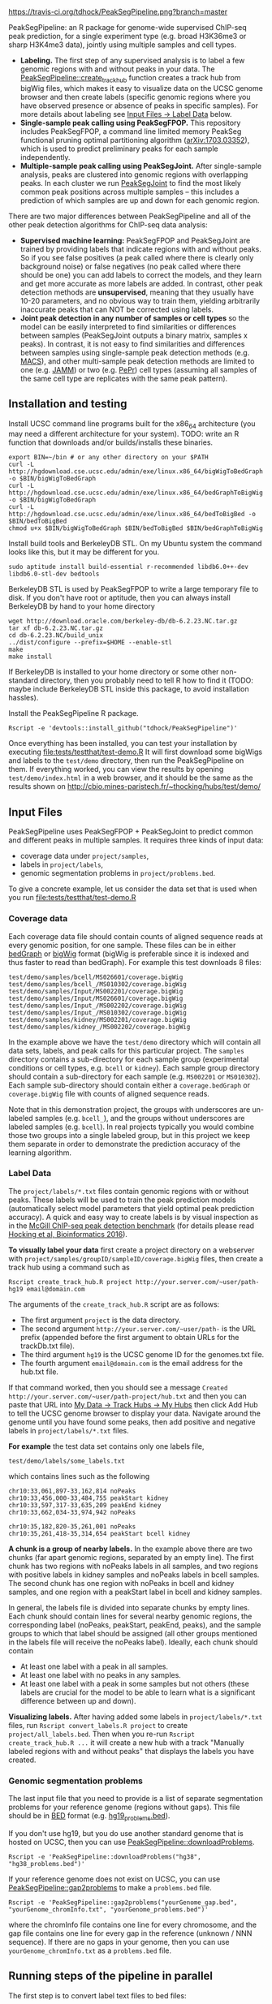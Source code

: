 [[https://travis-ci.org/tdhock/PeakSegPipeline][https://travis-ci.org/tdhock/PeakSegPipeline.png?branch=master]]

PeakSegPipeline: an R package for genome-wide supervised ChIP-seq
peak prediction, for a single experiment type (e.g. broad H3K36me3 or
sharp H3K4me3 data), jointly using multiple samples and cell types.
- *Labeling.* The first step of any supervised analysis is to label a
  few genomic regions with and without peaks in your data. The
  [[file:R/create_track_hub.R][PeakSegPipeline::create_track_hub]] function creates a track hub from
  bigWig files, which makes it easy to visualize data on the UCSC
  genome browser and then create labels (specific genomic regions
  where you have observed presence or absence of peaks in specific
  samples). For more details about labeling see [[#label-data][Input Files -> Label Data]] below.
- *Single-sample peak calling using PeakSegFPOP.* This repository
  includes PeakSegFPOP, a command line limited memory PeakSeg
  functional pruning optimal partitioning algorithm
  ([[https://arxiv.org/abs/1703.03352][arXiv:1703.03352]]), which is used to predict preliminary peaks for
  each sample independently.
- *Multiple-sample peak calling using PeakSegJoint.* After
  single-sample analysis, peaks are clustered into genomic regions
  with overlapping peaks. In each cluster we run [[https://github.com/tdhock/PeakSegJoint][PeakSegJoint]] to find
  the most likely common peak positions across multiple samples --
  this includes a prediction of which samples are up and down for each
  genomic region.

There are two major differences between PeakSegPipeline and all of the
other peak detection algorithms for ChIP-seq data analysis:

- *Supervised machine learning:* PeakSegFPOP and PeakSegJoint are
  trained by providing labels that indicate regions with and
  without peaks. So if you see false positives (a peak called where
  there is clearly only background noise) or false negatives (no peak
  called where there should be one) you can add labels to correct
  the models, and they learn and get more accurate as more labels
  are added. In contrast, other peak detection methods are
  *unsupervised*, meaning that they usually have 10-20 parameters, and
  no obvious way to train them, yielding arbitrarily inaccurate peaks
  that can NOT be corrected using labels.
- *Joint peak detection in any number of samples or cell types* so the
  model can be easily interpreted to find similarities or differences
  between samples (PeakSegJoint outputs a binary matrix, samples x
  peaks). In contrast, it is not easy to find similarities and
  differences between samples using single-sample peak detection
  methods (e.g. [[https://github.com/taoliu/MACS][MACS]]), and other multi-sample peak detection methods
  are limited to one (e.g. [[https://github.com/mahmoudibrahim/jamm][JAMM]]) or two (e.g. [[https://code.google.com/p/pepr-chip-seq/][PePr]]) cell types
  (assuming all samples of the same cell type are replicates with the
  same peak pattern).

** Installation and testing

Install UCSC command line programs built for the x86_64 architecture
(you may need a different architecture for your system). TODO: write
an R function that downloads and/or builds/installs these binaries.

#+BEGIN_SRC shell-script
export BIN=~/bin # or any other directory on your $PATH
curl -L http://hgdownload.cse.ucsc.edu/admin/exe/linux.x86_64/bigWigToBedGraph -o $BIN/bigWigToBedGraph
curl -L http://hgdownload.cse.ucsc.edu/admin/exe/linux.x86_64/bedGraphToBigWig -o $BIN/bigWigToBedGraph
curl -L http://hgdownload.cse.ucsc.edu/admin/exe/linux.x86_64/bedToBigBed -o $BIN/bedToBigBed
chmod u+x $BIN/bigWigToBedGraph $BIN/bedToBigBed $BIN/bedGraphToBigWig
#+END_SRC

Install build tools and BerkeleyDB STL. On my Ubuntu system the
command looks like this, but it may be different for you.

#+BEGIN_SRC shell-script
sudo aptitude install build-essential r-recommended libdb6.0++-dev libdb6.0-stl-dev bedtools
#+END_SRC

BerkeleyDB STL is used by PeakSegFPOP to write a large temporary file
to disk. If you don't have root or aptitude, then you can always
install BerkeleyDB by hand to your home directory

#+BEGIN_SRC shell-script
wget http://download.oracle.com/berkeley-db/db-6.2.23.NC.tar.gz
tar xf db-6.2.23.NC.tar.gz
cd db-6.2.23.NC/build_unix
../dist/configure --prefix=$HOME --enable-stl
make
make install
#+END_SRC 

If BerkeleyDB is installed to your home directory or some other
non-standard directory, then you probably need to tell R how to find
it (TODO: maybe include BerkeleyDB STL inside this package, to avoid
installation hassles).

Install the PeakSegPipeline R package.

#+BEGIN_SRC shell-script
Rscript -e 'devtools::install_github("tdhock/PeakSegPipeline")'
#+END_SRC

Once everything has been installed, you can test your installation by
executing [[file:tests/testthat/test-demo.R]] It will first download some
bigWigs and labels to the =test/demo= directory, then run the
PeakSegPipeline on them. If everything worked, you can view the
results by opening =test/demo/index.html= in a web browser, and it
should be the same as the results shown on
http://cbio.mines-paristech.fr/~thocking/hubs/test/demo/

** Input Files

PeakSegPipeline uses PeakSegFPOP + PeakSegJoint to predict common and
different peaks in multiple samples. It requires three kinds of input
data:
- coverage data under =project/samples=,
- labels in =project/labels=,
- genomic segmentation problems in =project/problems.bed=.

To give a concrete example, let us consider the data set that is used
when you run [[file:tests/testthat/test-demo.R]]

*** Coverage data

Each coverage data file should contain counts of aligned sequence
reads at every genomic position, for one sample. These files can be in
either [[https://genome.ucsc.edu/goldenpath/help/bedgraph.html][bedGraph]] or [[https://genome.ucsc.edu/goldenpath/help/bigWig.html][bigWig]] format (bigWig is preferable since it is
indexed and thus faster to read than bedGraph). For example
this test downloads 8 files:

#+BEGIN_SRC 
test/demo/samples/bcell/MS026601/coverage.bigWig
test/demo/samples/bcell_/MS010302/coverage.bigWig
test/demo/samples/Input/MS002201/coverage.bigWig
test/demo/samples/Input/MS026601/coverage.bigWig
test/demo/samples/Input_/MS002202/coverage.bigWig
test/demo/samples/Input_/MS010302/coverage.bigWig
test/demo/samples/kidney/MS002201/coverage.bigWig
test/demo/samples/kidney_/MS002202/coverage.bigWig
#+END_SRC

In the example above we have the =test/demo= directory which will
contain all data sets, labels, and peak calls for this particular
project. The =samples= directory contains a sub-directory for each
sample group (experimental conditions or cell types, e.g. =bcell= or
=kidney=). Each sample group directory should contain a sub-directory
for each sample (e.g. =MS002201= or =MS010302=). Each sample
sub-directory should contain either a =coverage.bedGraph= or
=coverage.bigWig= file with counts of aligned sequence reads.

Note that in this demonstration project, the groups with underscores
are un-labeled samples (e.g. =bcell_=), and the groups without
underscores are labeled samples (e.g. =bcell=). In real projects
typically you would combine those two groups into a single labeled
group, but in this project we keep them separate in order to
demonstrate the prediction accuracy of the learning algorithm.

*** Label Data

The =project/labels/*.txt= files contain genomic regions with or without
peaks. These labels will be used to train the peak prediction models
(automatically select model parameters that yield optimal peak
prediction accuracy). A quick and easy way to create labels is by
visual inspection as in the [[http://cbio.mines-paristech.fr/~thocking/chip-seq-chunk-db/][McGill ChIP-seq peak detection benchmark]]
(for details please read [[http://bioinformatics.oxfordjournals.org/content/early/2016/10/23/bioinformatics.btw672.abstract][Hocking et al, Bioinformatics 2016]]).

*To visually label your data* first create a project directory on a
webserver with =project/samples/groupID/sampleID/coverage.bigWig=
files, then create a track hub using a command such as

#+BEGIN_SRC shell-script
Rscript create_track_hub.R project http://your.server.com/~user/path- hg19 email@domain.com
#+END_SRC

The arguments of the =create_track_hub.R= script are as follows:
- The first argument =project= is the data directory. 
- The second argument =http://your.server.com/~user/path-= is the URL
  prefix (appended before the first argument to obtain URLs for the
  trackDb.txt file).
- The third argument =hg19= is the UCSC genome ID for the genomes.txt file. 
- The fourth argument =email@domain.com= is the email address for the
  hub.txt file.

If that command worked, then you should see a message =Created
http://your.server.com/~user/path-project/hub.txt= and then you can
paste that URL into [[http://genome.ucsc.edu/cgi-bin/hgHubConnect#unlistedHubs][My Data -> Track Hubs -> My Hubs]] then click Add
Hub to tell the UCSC genome browser to display your data.  Navigate
around the genome until you have found some peaks, then add positive
and negative labels in =project/labels/*.txt= files.

*For example* the test data set contains only one
labels file,

#+BEGIN_SRC 
test/demo/labels/some_labels.txt
#+END_SRC

which contains lines such as the following

#+BEGIN_SRC 
chr10:33,061,897-33,162,814 noPeaks
chr10:33,456,000-33,484,755 peakStart kidney
chr10:33,597,317-33,635,209 peakEnd kidney
chr10:33,662,034-33,974,942 noPeaks

chr10:35,182,820-35,261,001 noPeaks
chr10:35,261,418-35,314,654 peakStart bcell kidney
#+END_SRC

*A chunk is a group of nearby labels.* In the example above there are
two chunks (far apart genomic regions, separated by an empty
line). The first chunk has two regions with noPeaks labels in all
samples, and two regions with positive labels in kidney samples and
noPeaks labels in bcell samples. The second chunk has one region with
noPeaks in bcell and kidney samples, and one region with a peakStart
label in bcell and kidney samples.

In general, the labels file is divided into separate chunks by empty
lines. Each chunk should contain lines for several nearby genomic
regions, the corresponding label (noPeaks, peakStart, peakEnd, peaks),
and the sample groups to which that label should be assigned (all
other groups mentioned in the labels file will receive the noPeaks
label). Ideally, each chunk should contain 
- At least one label with a peak in all samples.
- At least one label with no peaks in any samples.
- At least one label with a peak in some samples but not others (these
  labels are crucial for the model to be able to learn what is a
  significant difference between up and down).

*Visualizing labels.* After having added some labels in
=project/labels/*.txt= files, run =Rscript convert_labels.R project=
to create =project/all_labels.bed=.  Then when you re-run =Rscript
create_track_hub.R ...= it will create a new hub with a track
"Manually labeled regions with and without peaks" that displays the
labels you have created.

*** Genomic segmentation problems

The last input file that you need to provide is a list of separate
segmentation problems for your reference genome (regions without
gaps). This file should be in [[https://genome.ucsc.edu/FAQ/FAQformat#format1][BED]] format
(e.g. [[https://raw.githubusercontent.com/tdhock/PeakSegFPOP/master/hg19_problems.bed][hg19_problems.bed]]).

If you don't use hg19, but you do use another standard genome that is
hosted on UCSC, then you can use [[file:R/downloadProblems.R][PeakSegPipeline::downloadProblems]].

#+BEGIN_SRC shell-script
Rscript -e 'PeakSegPipeline::downloadProblems("hg38", "hg38_problems.bed")'
#+END_SRC

If your reference genome does not exist on UCSC, you can use
[[file:R/gap2problems.R][PeakSegPipeline::gap2problems]] to make a =problems.bed= file.

#+BEGIN_SRC shell-script
Rscript -e 'PeakSegPipeline::gap2problems("yourGenome_gap.bed", "yourGenome_chromInfo.txt", "yourGenome_problems.bed")'
#+END_SRC

where the chromInfo file contains one line for every chromosome, and
the gap file contains one line for every gap in the reference (unknown
/ NNN sequence). If there are no gaps in your genome, then you can use
=yourGenome_chromInfo.txt= as a =problems.bed= file.

** Running steps of the pipeline in parallel

The first step is to convert label text files to bed files:

#+BEGIN_SRC shell-script
Rscript -e 'PeakSegPipeline::convert_labels("test/demo")'
#+END_SRC

Since the human genome is so large, we recommend to do model training
and peak prediction in parallel. To use a PBS/qsub cluster such as
Compute Canada's [[http://www.hpc.mcgill.ca/index.php/guillimin-status][guillimin]], call
[[file:create_problems_all.R][PeakSegPipeline::create_problems_all]] with a =PBS.header= argument that
reflects your cluster configuration:

#+BEGIN_SRC shell-script
Rscript -e 'PeakSegPipeline::create_problems_all("test/demo")'
#+END_SRC

That will create problem sub-directories in
=test/demo/samples/*/*/problems/*=. Begin model training by computing
=target.tsv= files:

#+BEGIN_SRC shell-script
for lbed in test/demo/samples/*/*/problems/*/labels.bed;do qsub $(echo $lbed|sed 's/labels.bed/target.tsv.sh/');done
#+END_SRC

The target is the largest interval of log(penalty) values for which
PeakSegFPOP returns peak models that have the minimum number of
incorrect labels. The =target.tsv= files are used for training a
machine learning model that can predict optimal penalty values, even
for un-labeled samples and genome subsets. To train a model, use

#+BEGIN_SRC shell-script
Rscript -e 'PeakSegPipeline::train_model("test/demo")'
#+END_SRC

which trains a model using
=test/demo/samples/*/*/problems/*/target.tsv= files, and saves it to
=test/demo/model.RData=. To compute peak predictions independently for
each sample and genomic segmentation problem,

#+BEGIN_SRC shell-script
for sh in test/demo/problems/*/jointProblems.bed.sh;do qsub $sh;done
#+END_SRC

which will launch one job for each genomic segmentation problem. Each
job will make peak predictions in all samples, then write
=test/demo/problems/*/jointProblems/*= directories with
=target.tsv.sh= and =peaks.bed.sh= scripts. One directory and joint
segmentation problem will be created for each genomic region which has
at least one sample with a predicted peak. To train a joint peak
calling model, run

#+BEGIN_SRC shell-script
qsub test/demo/joint.model.RData.sh
#+END_SRC

which will compute =test/demo/joint.model.RData= and
=test/demo/jobs/*/jobProblems.bed= files. To make joint peak
predictions, run

#+BEGIN_SRC shell-script
for sh in test/demo/jobs/*/jobPeaks.sh;do qsub $sh;done
#+END_SRC

To gather all the peak predictions in a summary on
=test/demo/index.html=, run

#+BEGIN_SRC shell-script
qsub test/demo/peaks_matrix.tsv.sh
#+END_SRC

Finally, you can create =test/demo/hub.txt= which can be used as a
track hub on the UCSC genome browser:

#+BEGIN_SRC shell
Rscript test/demo/hub.sh
#+END_SRC

The script will create
=test/demo/samples/*/*/coverage.bigWig= and
=test/demo/samples/*/*/joint_peaks.bigWig= files that will be shown
together on the track hub in a multiWig container (for each sample, a
colored coverage profile with superimposed peak calls as horizontal
black line segments).

** Output Files

The [[file:plot_all.R][PeakSegPipeline::plot_all]] function creates
- =index.html= a web page which summarizes the results,
- =peaks_matrix.tsv= a binary matrix (peaks x samples) in which 1
  means peak and 0 means no peak.
- =peaks_summary.tsv= is a table with a row for each genomic region
  that has a peak in at least one sample. The columns are
  - =chrom=, =peakStart=, =peakEnd= genomic region of peak.
  - =specificity= if you have labeled peaks in Input samples, the
    model labels each peak as either specific (few Input samples up),
    or non-specific (many Input samples up). If you want to filter
    non-specific Input peaks yourself, you can use the =n.Input=
    column, which is the number of Input samples with a peak in this
    region.
  - =loss.diff= the likelihood of the peak (larger values mean taller
    and wider peaks in more samples).
  - =chisq.pvalue=, =fisher.pvalue= P-Values from Chi-Squared
    (=chisq.test=) and Fisher's exact test (=fisher.test=) for whether
    or not this peak is group-specific (lower values mean strong
    correlation between peak calls and groups).

** Related work

- [[https://github.com/tdhock/coseg][PeakSegOptimal::PeakSegFPOP]] provides a O(n log n) memory (and no
  disk usage) implementation of the PeakSegFPOP algorithm for
  separately calling peaks for every sample and genomic problem. In
  contrast [[file:R/PeakSegFPOP.R][PeakSegPipeline::PeakSegFPOP_disk]] implements the same
  algorithm using O(log n) memory and O(n log n) disk space (which is
  highly unlikely to memory swap, but a bit slower on large data
  sets). The [[https://github.com/tdhock/PeakSegFPOP][PeakSegFPOP]] command line program is another on-disk
  implementation which can be used outside of R.
- The [[https://github.com/tdhock/PeakSegJoint][PeakSegJoint]] package is used by PeakSegPipeline, for its
  algorithms for joint peak calling across any number of samples and
  cell types.
- The [[https://github.com/tdhock/penaltyLearning][penaltyLearning]] package is used by PeakSegPipeline, for its
  supervised learning algorithms (interval regression) which are used
  to predict model complexity (log penalty = number of peaks).
- The [[https://github.com/tdhock/PeakError][PeakError]] package is used by PeakSegPipeline, to compute the
  number of incorrect labels for each peak model.

